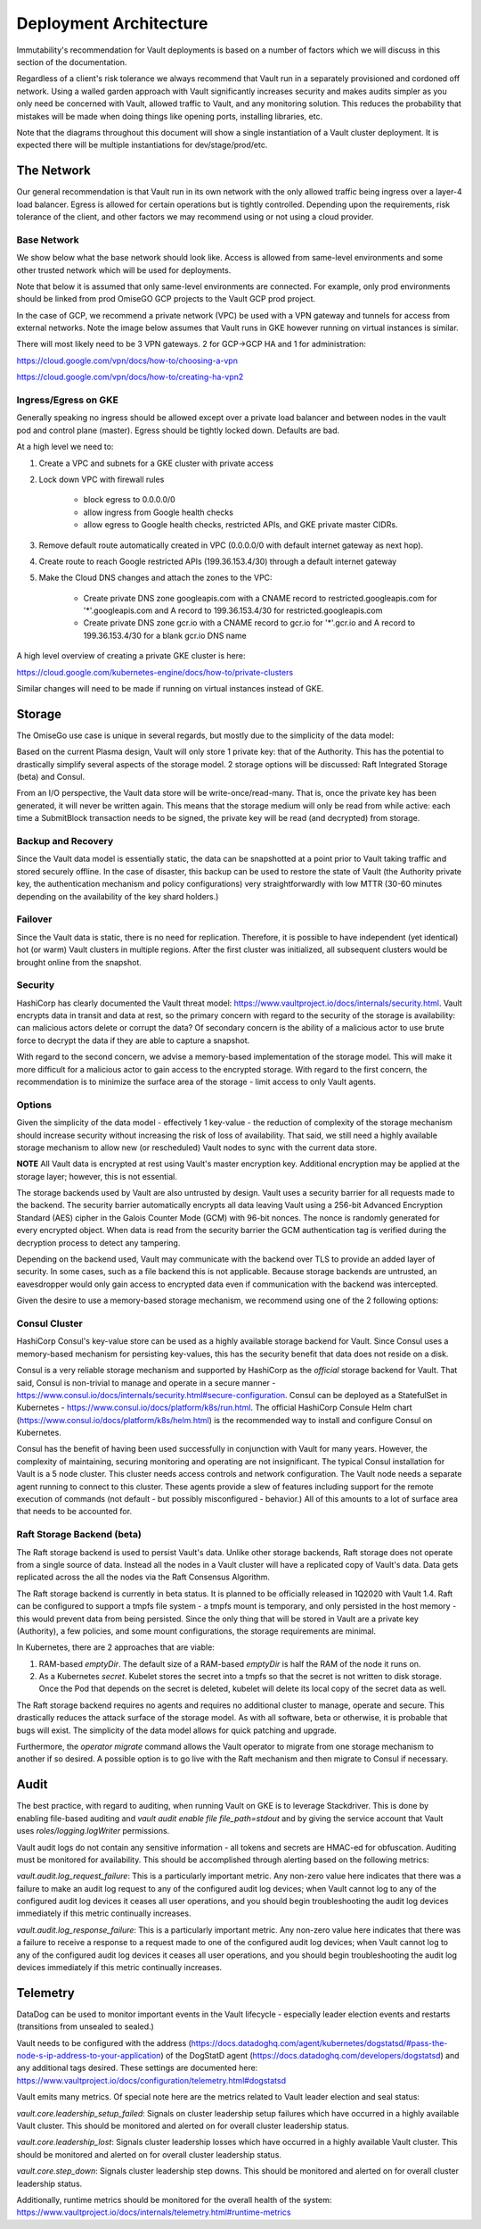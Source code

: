 *********************************
Deployment Architecture
*********************************

Immutability's recommendation for Vault deployments is based on a number of factors which we will discuss in this section of the documentation.

Regardless of a client's risk tolerance we always recommend that Vault run in a separately provisioned and cordoned off network.  Using a walled garden approach with Vault significantly increases security and makes audits simpler as you only need be concerned with Vault, allowed traffic to Vault, and any monitoring solution.  This reduces the probability that mistakes will be made when doing things like opening ports, installing libraries, etc.

Note that the diagrams throughout this document will show a single instantiation of a Vault cluster deployment.  It is expected there will be multiple instantiations for dev/stage/prod/etc.

The Network
#################################

Our general recommendation is that Vault run in its own network with the only allowed traffic being ingress over a layer-4 load balancer.  Egress is allowed for certain operations but is tightly controlled.  Depending upon the requirements, risk tolerance of the client, and other factors we may recommend using or not using a cloud provider.

Base Network
*****************************

We show below what the base network should look like.  Access is allowed from same-level environments and some other trusted network which will be used for deployments.

Note that below it is assumed that only same-level environments are connected.  For example, only prod environments should be linked from prod OmiseGO GCP projects to the Vault GCP prod project.

In the case of GCP, we recommend a private network (VPC) be used with a VPN gateway and tunnels for access from external networks.  Note the image below assumes that Vault runs in GKE however running on virtual instances is similar.

.. image:: _static/omisego-arch-network.png
  :width: 1200
  :alt: Base GCP Network

There will most likely need to be 3 VPN gateways.  2 for GCP->GCP HA and 1 for administration:

https://cloud.google.com/vpn/docs/how-to/choosing-a-vpn

https://cloud.google.com/vpn/docs/how-to/creating-ha-vpn2

Ingress/Egress on GKE
*****************************

Generally speaking no ingress should be allowed except over a private load balancer and between nodes in the vault pod and control plane (master).  Egress should be tightly locked down.  Defaults are bad.

At a high level we need to:

1.  Create a VPC and subnets for a GKE cluster with private access

2.  Lock down VPC with firewall rules

      - block egress to 0.0.0.0/0
      - allow ingress from Google health checks
      - allow egress to Google health checks, restricted APIs, and GKE private master CIDRs.

3.  Remove default route automatically created in VPC (0.0.0.0/0 with default internet gateway as next hop).

4.  Create route to reach Google restricted APIs (199.36.153.4/30) through a default internet gateway

5.  Make the Cloud DNS changes and attach the zones to the VPC:

      - Create private DNS zone googleapis.com with a CNAME record to restricted.googleapis.com for '*'.googleapis.com and A record to 199.36.153.4/30 for restricted.googleapis.com
      - Create private DNS zone gcr.io with a CNAME record to gcr.io for '*'.gcr.io and A record to 199.36.153.4/30 for a blank gcr.io DNS name

A high level overview of creating a private GKE cluster is here:

https://cloud.google.com/kubernetes-engine/docs/how-to/private-clusters

Similar changes will need to be made if running on virtual instances instead of GKE.

Storage
#################################

The OmiseGo use case is unique in several regards, but mostly due to the simplicity of the data model:

Based on the current Plasma design, Vault will only store 1 private key: that of the Authority. This has the potential to drastically simplify several aspects of the storage model. 2 storage options will be discussed: Raft Integrated Storage (beta) and Consul.

From an I/O perspective, the Vault data store will be write-once/read-many. That is, once the private key has been generated, it will never be written again. This means that the storage medium will only be read from while active: each time a SubmitBlock transaction needs to be signed, the private key will be read (and decrypted) from storage.

Backup and Recovery
*****************************

Since the Vault data model is essentially static, the data can be snapshotted at a point prior to Vault taking traffic and stored securely offline. In the case of disaster, this backup can be used to restore the state of Vault (the Authority private key, the authentication mechanism and policy configurations) very straightforwardly with low MTTR (30-60 minutes depending on the availability of the key shard holders.)

Failover
*****************************

Since the Vault data is static, there is no need for replication. Therefore, it is possible to have independent (yet identical) hot (or warm) Vault clusters in multiple regions. After the first cluster was initialized, all subsequent clusters would be brought online from the snapshot. 

Security
*****************************

HashiCorp has clearly documented the Vault threat model: https://www.vaultproject.io/docs/internals/security.html. Vault encrypts data in transit and data at rest, so the primary concern with regard to the security of the storage is availability: can malicious actors delete or corrupt the data? Of secondary concern is the ability of a malicious actor to use brute force to decrypt the data if they are able to capture a snapshot.

With regard to the second concern, we advise a memory-based implementation of the storage model. This will make it more difficult for a malicious actor to gain access to the encrypted storage. With regard to the first concern, the recommendation is to minimize the surface area of the storage - limit access to only Vault agents.

Options
*****************************

Given the simplicity of the data model - effectively 1 key-value - the reduction of complexity of the storage mechanism should increase security without increasing the risk of loss of availability. That said, we still need a highly available storage mechanism to allow new (or rescheduled) Vault nodes to sync with the current data store.

**NOTE** All Vault data is encrypted at rest using Vault's master encryption key. Additional encryption may be applied at the storage layer; however, this is not essential. 

The storage backends used by Vault are also untrusted by design. Vault uses a security barrier for all requests made to the backend. The security barrier automatically encrypts all data leaving Vault using a 256-bit Advanced Encryption Standard (AES) cipher in the Galois Counter Mode (GCM) with 96-bit nonces. The nonce is randomly generated for every encrypted object. When data is read from the security barrier the GCM authentication tag is verified during the decryption process to detect any tampering.

Depending on the backend used, Vault may communicate with the backend over TLS to provide an added layer of security. In some cases, such as a file backend this is not applicable. Because storage backends are untrusted, an eavesdropper would only gain access to encrypted data even if communication with the backend was intercepted.

Given the desire to use a memory-based storage mechanism, we recommend using one of the 2 following options:

Consul Cluster
*****************************

HashiCorp Consul's key-value store can be used as a highly available storage backend for Vault. Since Consul uses a memory-based mechanism for persisting key-values, this has the security benefit that data does not reside on a disk. 

Consul is a very reliable storage mechanism and supported by HashiCorp as the *official* storage backend for Vault. That said, Consul is non-trivial to manage and operate in a secure manner - https://www.consul.io/docs/internals/security.html#secure-configuration. Consul can be deployed as a StatefulSet in Kubernetes - https://www.consul.io/docs/platform/k8s/run.html. The official HashiCorp Consule Helm chart (https://www.consul.io/docs/platform/k8s/helm.html) is the recommended way to install and configure Consul on Kubernetes.

.. image:: _static/new-5.png
  :width: 1200
  :alt: Consul Cluster

Consul has the benefit of having been used successfully in conjunction with Vault for many years. However, the complexity of maintaining, securing monitoring and operating are not insignificant. The typical Consul installation for Vault is a 5 node cluster. This cluster needs access controls and network configuration. The Vault node needs a separate agent running to connect to this cluster. These agents provide a slew of features including support for the remote execution of commands (not default - but possibly misconfigured - behavior.) All of this amounts to a lot of surface area that needs to be accounted for.

Raft Storage Backend (beta)
*****************************

The Raft storage backend is used to persist Vault's data. Unlike other storage backends, Raft storage does not operate from a single source of data. Instead all the nodes in a Vault cluster will have a replicated copy of Vault's data. Data gets replicated across the all the nodes via the Raft Consensus Algorithm.

The Raft storage backend is currently in beta status. It is planned to be officially released in 1Q2020 with Vault 1.4. Raft can be configured to support a tmpfs file system - a tmpfs mount is temporary, and only persisted in the host memory - this would prevent data from being persisted. Since the only thing that will be stored in Vault are a private key (Authority), a few policies, and some mount configurations, the storage requirements are minimal.

.. image:: _static/new-6.png
  :width: 1200
  :alt: Integrated Storage with Raft

In Kubernetes, there are 2 approaches that are viable: 

1. RAM-based `emptyDir`. The default size of a RAM-based `emptyDir` is half the RAM of the node it runs on. 

2. As a Kubernetes `secret`. Kubelet stores the secret into a tmpfs so that the secret is not written to disk storage. Once the Pod that depends on the secret is deleted, kubelet will delete its local copy of the secret data as well. 

The Raft storage backend requires no agents and requires no additional cluster to manage, operate and secure. This drastically reduces the attack surface of the storage model. As with all software, beta or otherwise, it is probable that bugs will exist. The simplicity of the data model allows for quick patching and upgrade. 

Furthermore, the `operator migrate` command allows the Vault operator to migrate from one storage mechanism to another if so desired. A possible option is to go live with the Raft mechanism and then migrate to Consul if necessary.

Audit
#################################

The best practice, with regard to auditing, when running Vault on GKE is to leverage Stackdriver. This is done by enabling file-based auditing and `vault audit enable file file_path=stdout` and by giving the service account that Vault uses `roles/logging.logWriter` permissions.

Vault audit logs do not contain any sensitive information - all tokens and secrets are HMAC-ed for obfuscation. Auditing must be monitored for availability. This should be accomplished through alerting based on the following metrics:

`vault.audit.log_request_failure`: This is a particularly important metric. Any non-zero value here indicates that there was a failure to make an audit log request to any of the configured audit log devices; when Vault cannot log to any of the configured audit log devices it ceases all user operations, and you should begin troubleshooting the audit log devices immediately if this metric continually increases.

`vault.audit.log_response_failure`: This is a particularly important metric. Any non-zero value here indicates that there was a failure to receive a response to a request made to one of the configured audit log devices; when Vault cannot log to any of the configured audit log devices it ceases all user operations, and you should begin troubleshooting the audit log devices immediately if this metric continually increases.

Telemetry
#################################

DataDog can be used to monitor important events in the Vault lifecycle - especially leader election events and restarts (transitions from unsealed to sealed.) 

Vault needs to be configured with the address (https://docs.datadoghq.com/agent/kubernetes/dogstatsd/#pass-the-node-s-ip-address-to-your-application) of the DogStatD agent (https://docs.datadoghq.com/developers/dogstatsd) and any additional tags desired. These settings are documented here: https://www.vaultproject.io/docs/configuration/telemetry.html#dogstatsd

Vault emits many metrics. Of special note here are the metrics related to Vault leader election and seal status:

`vault.core.leadership_setup_failed`: Signals on cluster leadership setup failures which have occurred in a highly available Vault cluster. This should be monitored and alerted on for overall cluster leadership status.

`vault.core.leadership_lost`: Signals cluster leadership losses which have occurred in a highly available Vault cluster. This should be monitored and alerted on for overall cluster leadership status.

`vault.core.step_down`: Signals cluster leadership step downs. This should be monitored and alerted on for overall cluster leadership status.

Additionally, runtime metrics should be monitored for the overall health of the system: https://www.vaultproject.io/docs/internals/telemetry.html#runtime-metrics

